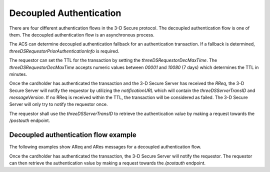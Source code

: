 .. _3ds_decoupled_authentication:

Decoupled Authentication
=========================

There are four different authentication flows in the 3-D Secure protocol. The decoupled authentication
flow is one of them. The decoupled authentication flow is an asynchronous process.

The ACS can determine decoupled authentication fallback for an authentication transaction.
If a fallback is determined, `threeDSRequestorPriorAuthenticationInfo` is required.

The requestor can set the TTL for the transaction by setting the `threeDSRequestorDecMaxTime`.
The `threeDSRequestorDecMaxTime` accepts numeric values between `00001` and `10080` (7 days) which
determines the TTL in minutes.

Once the cardholder has authenticated the transaction and the 3-D Secure Server has
received the `RReq`, the 3-D Secure Server will notify the requestor by utilizing the
`notificationURL` which will contain the `threeDSServerTransID` and `messageVersion`.
If no RReq is received within the TTL, the transaction will be considered as failed.
The 3-D Secure Server will only try to notify the requestor once.

The requestor shall use the `threeDSServerTransID` to retrieve the authentication value
by making a request towards the `/postauth` endpoint.


Decoupled authentication flow example
**************************************

The following examples show AReq and ARes messages for a decoupled authentication flow.

.. code-block:: json
   :linenos:
   :caption: Example AReq, valid for 2.2.0.

   {
        "acctNumber": "3000100811112083",
        "cardExpiryDate": "2410",
        "acquirerBIN": "868491",
        "acquirerMerchantID": "mGm6AJZ1YotkJJmOk0fx",
        "mcc": "5411",
        "merchantCountryCode": "840",
        "merchantName": "Dummy Merchant",
        "threeDSRequestorDecReqInd": "Y",
        "threeDSRequestorDecMaxTime": "00001",
        "messageType": "AReq",
        "messageVersion": "2.2.0",
        "messageCategory": "01",
        "deviceChannel": "02",
        "transType": "01",
        "threeDSRequestorAuthenticationInd": "01",
        "threeDSRequestorID": "az0123456789",
        "threeDSRequestorName": "Example Requestor name",
        "threeDSRequestorURL": "https://threedsrequestor.adomainname.net",
        "purchaseAmount": "101",
        "purchaseCurrency": "840",
        "purchaseExponent": "2",
        "cardholderName": "Cardholder Name",
        "email": "example@example.com",
        "mobilePhone": {
          "cc": "123",
          "subscriber": "123456789"
        },
        "billAddrCity": "Bill City Name",
        "billAddrCountry": "840",
        "billAddrLine1": "Bill Address Line 1",
        "billAddrPostCode": "Bill Post Code",
        "billAddrState": "CO",
        "shipAddrCity": "Ship City Name",
        "shipAddrCountry": "840",
        "shipAddrLine1": "Ship Address Line 1",
        "shipAddrPostCode": "Ship Post Code",
        "shipAddrState": "CO"
    }


.. code-block:: json
   :linenos:
   :caption: Example ARes, valid for 2.2.0.

   {
        "acsChallengeMandated": "Y",
        "acsDecConInd": "Y",
        "acsOperatorID": "3dsecureio-standin-acs",
        "acsReferenceNumber": "3dsecureio-standin-acs",
        "acsTransID": "fb95703f-92e7-4278-a20c-62b9a9200e84",
        "authenticationType": "04",
        "cardholderInfo": "01",
        "dsReferenceNumber": "3dsecureio-standin-ds",
        "dsTransID": "87cbe14f-5960-4a01-a0bb-ae2c9871804a",
        "messageType": "ARes",
        "messageVersion": "2.2.0",
        "threeDSServerTransID": "5a8007b9-6d26-49cf-a371-3f722bba4ffc",
        "transStatus": "D"
    }

Once the cardholder has authenticated the transaction, the 3-D Secure Server will notify the requestor.
The requestor can then retrieve the authentication value by making a request towards the `/postauth` endpoint.


.. code-block:: json
   :linenos:
   :caption: Example RReq, valid for 2.2.0.

   {
        "acsTransID": "fb95703f-92e7-4278-a20c-62b9a9200e84",
        "authenticationType": "04",
        "authenticationValue": "s3xYIbbZVSakGpUEaAtOfIt2Ohs=",
        "dsTransID": "87cbe14f-5960-4a01-a0bb-ae2c9871804a",
        "eci": "05",
        "interactionCounter": "00",
        "messageCategory": "01",
        "messageType": "RReq",
        "messageVersion": "2.2.0",
        "threeDSServerTransID": "5a8007b9-6d26-49cf-a371-3f722bba4ffc",
        "transStatus": "Y"
   }
